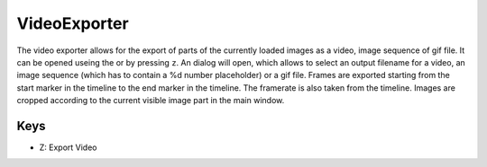 VideoExporter
=============

The video exporter allows for the export of parts of the currently loaded images as a video, image
sequence of gif file. It can be opened useing the |the video icon| or by pressing ``z``. An dialog will open, which
allows to select an output filename for a video, an image sequence (which has to contain a %d number placeholder) or a
gif file. Frames are exported starting from the start marker in the timeline to the end marker in the timeline. The
framerate is also taken from the timeline. Images are cropped according to the current visible image part in the main window.

Keys
----

-  Z: Export Video

.. |the video icon| image:: images/IconVideo.png